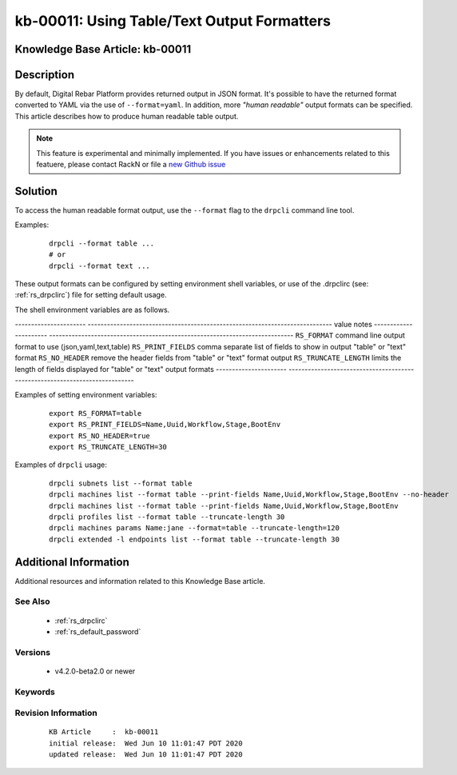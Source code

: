 .. Copyright (c) 2020 RackN Inc.
.. Licensed under the Apache License, Version 2.0 (the "License");
.. Digital Rebar Provision documentation under Digital Rebar master license

.. REFERENCE kb-00000 for an example and information on how to use this template.
.. If you make EDITS - ensure you update footer release date information.


.. _rs_kb_00011:

kb-00011: Using Table/Text Output Formatters
~~~~~~~~~~~~~~~~~~~~~~~~~~~~~~~~~~~~~~~~~~~~

.. _rs_human_formatters:

Knowledge Base Article: kb-00011
--------------------------------


Description
-----------

By default, Digital Rebar Platform provides returned output in JSON format.  It's possible to
have the returned format converted to YAML via the use of ``--format=yaml``.  In addition, more
*"human readable"* output formats can be specified.  This article describes how to produce
human readable table output.

.. note::  This feature is experimental and minimally implemented.  If you have issues or
           enhancements related to this featuere, please contact RackN or file a
           `new Github issue <https://github.com/digitalrebar/provision/issues/new>`_

Solution
--------

To access the human readable format output, use the ``--format`` flag to the ``drpcli``
command line tool.

Examples:
  ::

    drpcli --format table ...
    # or
    drpcli --format text ...

These output formats can be configured by setting environment shell variables,
or use of the .drpclirc (see: :ref:`rs_drpclirc`) file for setting default usage.

The shell environment variables are as follows.

---------------------- ----------------------------------------------------------------------------
value                  notes
---------------------- ----------------------------------------------------------------------------
``RS_FORMAT``          command line output format to use (json,yaml,text,table)
``RS_PRINT_FIELDS``    comma separate list of fields to show in output "table" or "text" format
``RS_NO_HEADER``       remove the header fields from "table" or "text" format output
``RS_TRUNCATE_LENGTH`` limits the length of fields displayed for "table" or "text" output formats
---------------------- ----------------------------------------------------------------------------

Examples of setting environment variables:
  ::

    export RS_FORMAT=table
    export RS_PRINT_FIELDS=Name,Uuid,Workflow,Stage,BootEnv
    export RS_NO_HEADER=true
    export RS_TRUNCATE_LENGTH=30

Examples of ``drpcli`` usage:
  ::

    drpcli subnets list --format table
    drpcli machines list --format table --print-fields Name,Uuid,Workflow,Stage,BootEnv --no-header
    drpcli machines list --format table --print-fields Name,Uuid,Workflow,Stage,BootEnv
    drpcli profiles list --format table --truncate-length 30
    drpcli machines params Name:jane --format=table --truncate-length=120
    drpcli extended -l endpoints list --format table --truncate-length 30


Additional Information
----------------------

Additional resources and information related to this Knowledge Base article.


See Also
========

  * :ref:`rs_drpclirc`
  * :ref:`rs_default_password`


Versions
========

  * v4.2.0-beta2.0 or newer

Keywords
========


Revision Information
====================
  ::

    KB Article     :  kb-00011
    initial release:  Wed Jun 10 11:01:47 PDT 2020
    updated release:  Wed Jun 10 11:01:47 PDT 2020

